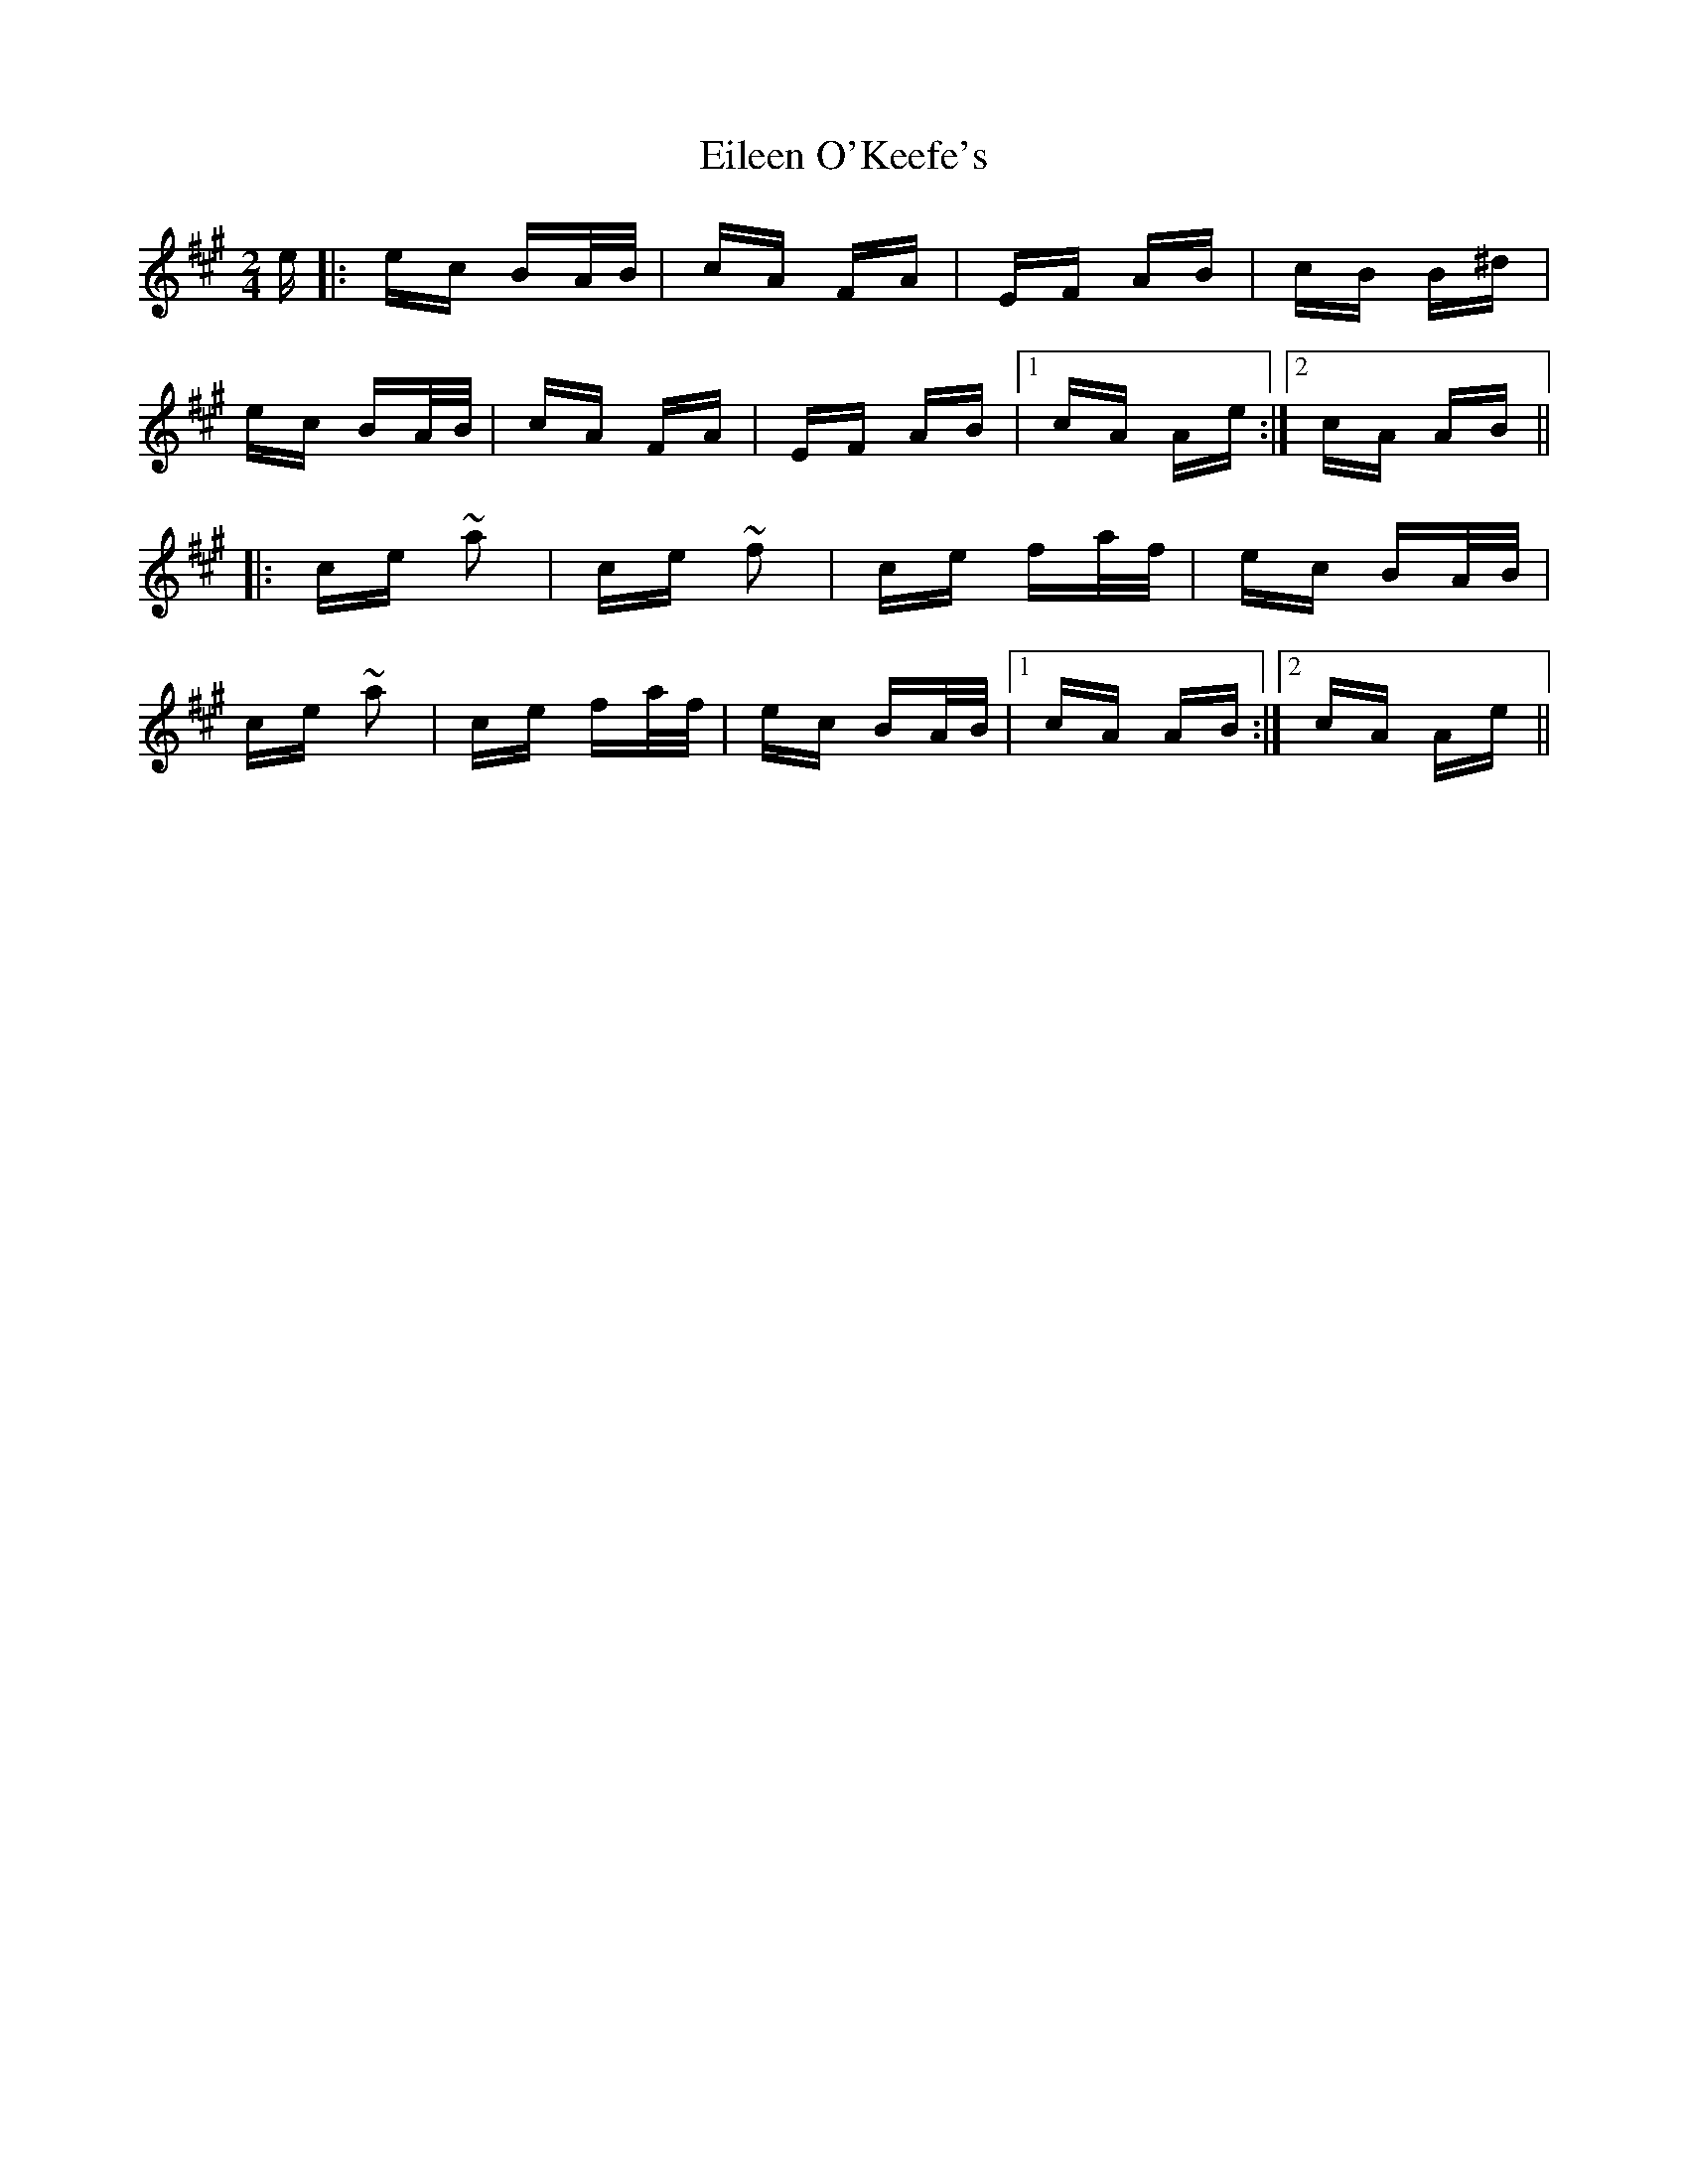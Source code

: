 X: 11667
T: Eileen O'Keefe's
R: polka
M: 2/4
K: Amajor
e|:ec BA/B/|cA FA|EF AB|cB B^d|
ec BA/B/|cA FA|EF AB|1 cA Ae:|2 cA AB||
|:ce ~a2|ce ~f2|ce fa/f/|ec BA/B/|
ce ~a2|ce fa/f/|ec BA/B/|1 cA AB:|2 cA Ae||

